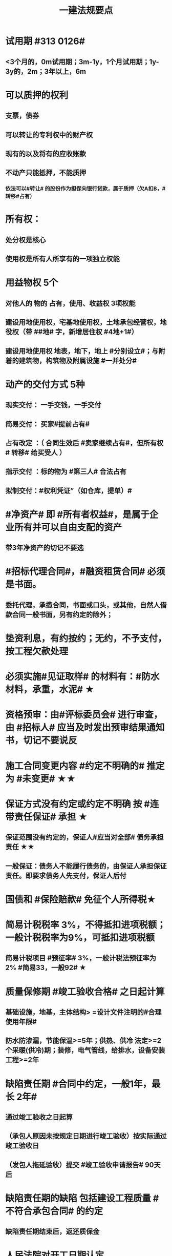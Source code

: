 #+title: 一建法规要点
#+OPTIONS: H:9

* 试用期 #313 0126#
** <3个月的，0m试用期；3m-1y，1个月试用期；1y-3y的，2m；3年以上，6m
* 可以质押的权利
** 支票，债券
** 可以转让的专利权中的财产权
** 现有的以及将有的应收账款
** 不动产只能抵押，不能质押
*** 依法可以#转让# 的股份作为担保向银行贷款，属于质押（欠A扣B，#转移#占有）
* 所有权：
** 处分权是核心
** 使用权是所有人所享有的一项独立权能
* 用益物权 5个
** 对他人的 物的 占有，使用、收益权 3项权能
** 建设用地使用权，宅基地使用权，土地承包经营权，地役权（带 ##地# 字，新增居住权 #4地+1#）
** 建设用地使用权 地表，地下，地上 #分别设立#；与附着的建筑物，构筑物及附属设施 #一并处分#
* 动产的交付方式 5种
** 现实交付： 一手交钱，一手交付
** 简易交付： 买家#提前占有#
** 占有改定 ：（ 合同生效后 #卖家继续占有#，但所有权# 转移# 给买受人 ）
** 指示交付 ：标的物为 #第三人# 合法占有
** 拟制交付：#权利凭证”（如仓库，提单）#
* #净资产# 即 #所有者权益#，是属于企业所有并可以自由支配的资产
** 带3年净资产的切记不要选
* #招标代理合同#，#融资租赁合同# 必须是书面。
** 委托代理，承揽合同，书面或口头，或其他，自然人借款合同一般书面，另有约定的除外；
* 垫资利息，有约按约；无约，不予支付，按工程欠款处理
* 必须实施#见证取样# 的材料有：#防水材料，承重，水泥# ★
* 资格预审：由#评标委员会# 进行审查，由 #招标人# 应当及时发出预审结果通知书，切记不要说反
* 施工合同变更内容 #约定不明确的# 推定为 #未变更# ★★
* 保证方式没有约定或约定不明确 按 #连带责任保证# 承担 ★
** 保证范围没有约定的，保证人#应当对全部# 债务承担责任 ★★
** 一般保证：债务人不能履行债务的，由保证人承担保证责任。即要求债务人先支付，保证人后付
* 国债和 #保险赔款# 免征个人所得税★
* 简易计税税率 3%，不得抵扣进项税额；一般计税税率为9%，可抵扣进项税额
** 简易计税项目 #预征率# 3%，一般计税法预征率为 2% #简易33，一般92# ★
* 质量保修期 #竣工验收合格# 之日起计算
** 基础设施，地基，主体结构> =设计文件注明的#合理使用年限#
** 防水防渗漏，节能保温>=5年；供热、供冷 法定>=2个采暖(供冷)期；装修，电气管线，给排水，设备安装工程>=2年
* 缺陷责任期 #合同中约定，一般1年，最长 2年#
** 通过竣工验收之日起算
** （承包人原因未按规定日期进行竣工验收）按实际通过竣工验收日
** （发包人拖延验收）提交 #竣工验收申请报告# 90天后
* 缺陷责任期的缺陷 包括建设工程质量 #不符合承包合同# 的约定
** 缺陷责任期结束后，返还质保金
* 人民法院对开工日期认定
** 1.发包人或监理人发出的 #开工通知# 载明的开工日期
** 2.开工通知发出后，尚不具备开工条件的，以 #开工条件具备的时间#
** 3.开工通知发出前，承包人经发包人同意已经实际进场施工的，以#实际进场施工时间# 为准
** 4.无开工通知，无相关证据证明实际开工日期的，应 #综合考虑# 合同，验收报告，施工许可证等
* 不需要开工审批（施工许可证和开工报告）
** 1.小型工程（适用建筑法）投资额《=30w 或 面积《=300平米 ★★★
** 2.抢险救灾，临时房屋建筑，农民自建低层住宅3种不适合建筑法）
* 开工报告批准15d内，将#保证安全施工的措施#报送工程所在地行政部门备案（管理也有）
* 主合同无效时，担保合同也无效。但是担保合同可以特别约定，主合同无效时，担保合同独立有效。
** 主合同有效，担保合同不一定有效
* 居民个人所得税应当办理纳税申报的有： #境外，应税没扣缴义务人#
** 取得应税所得没有扣缴义务人
** 因移居 #境外# 注销中国户籍
** 取得 #境外# 所得
* 强制性国家标准（只有国家标准是强制性）
** 国务院 #标准化# 行政主管部门负责 立项，编号和对外通报 #准、立报号#
** 国务院 #有关#行政主管部门：项目提出，组织起草，征求意见和技术审查
* 外观设计以图片或照片中该产品的 #外观设计# 为准；另外两个 发明，实用新型 以 #权利要求# 的内容为准
** 实用新型 10年
** 外观设计 15年
** 发明专利 20年
* 发明专利，实用新型专利特征：
** #新颖性#，实用性，创造性
* 外观设计专利特征：
** #新颖性#，富有美感，适于工业应用
* 著作权 50年
** 署名权、修改权、保护作品完整权的保护期不受限制 #保修署#
** 发表权，使用权和获得报酬权的保护期，自然人作品：作者终生及死后50年；单位作品（著作权归单位所有）：首次表生后50年，作品完成日算 #发使酬#
*** 设计合同中没有约定设计图的著作权归属，则设计图的著作权属于职务作品，归设计单位所有
* 有效期
** 安全生产许可证：3年，3个月前办理延期
** 建筑企业资质证书：5年，3个月前提出延续
** 注册建造师有效期#3年#。延续注册，期满前 30 日办理，延续注册有效期为 #3年#
** 中标通知书发出之日起#30日#内，订立书面合同
* 商标专用权包括#使用权和禁止权#
** 内容只包括财产权
** 有效期10年，自#核准注册之日#起算，对其 #注册# 的商标所享有的权利
** 可以将商标单独转让，也可以将商标连同企业或商誉同时转让
* 知识产权 专有性（排他性），地域性和期限性
** 具有 #人身权和财产权# 双重属性
** 专利权 #有效期# 自 #申请之日# 或 #邮寄之日# 起算 #注意是有效期限#
** #发明专利权# 自 #公告之日# 起 #生效# #注意是生效日期#
* 部门法 或 #法律部门# 根据一定的标准和原则制定的同类法律规范的总称
** 法律责任即承担不利的法律后果✓
* 行政诉讼的被告只能是行政机关✓
* #工程总承包单位# 对安全防护、文明施工费用的使用负总责
* 因地震等造成工程损坏，由施工企业维修，费用由 #建设参与各方按国家政策分担# 经济责任
* 规划许可证
** 建设用地 规划许可证
** 建设工程 规划许可证
** 乡村建设 规划许可证
* 行政调解应 #当事人的申请# 启动，对#属于其职权管辖范围内# 的纠纷调解
* 仲裁庭组成
** 可由3名（合议仲裁庭）或1名（独任仲裁庭）仲裁员组成
** 当事人可以各自选定1名或委托仲裁委员会指定
** 当事人未在规定期限内选定的，由仲裁委员会主任指定
* 中裁协议的效力有异议的，由 #仲裁机构（委员会）所在地# 的 #中级人民法院# 确认 #注意不是仲裁协议签订地#
** 仲裁裁决一经作出立即发生法律效力
* 有效的仲裁协议，法院不再具有管辖权 即排除法院的司法管辖权★
** 没有仲裁协议或仲裁协议无效的，法院对当事人的纠纷予以处理
* 仲裁裁决强制执行时效的中断适用法律有关诉讼时效中断的规定✓
* 建筑物倒塌造成他人损害的
** 由 #建设单位和施工企业# 连带责任
* 有特殊要求的专用设备，设计单位可指定供应商
* 诉讼时效的中止和中断★（天导致中止，人导致中断（提出请求）天#四划#）
* 划拨土地：#先（用地规划许可）证后地#
** 建设用地规划许可证--->申请划拨土地->工程规划许可证，质量监督手续，施工许可证，（土地使用权证）（先证后地）
** 出让土地：（政府卖地，先地后用地规划许可证）
*** 签订出让合同（土地使用权证）-> 建设用地规划许可证->工程规划许可证，质量监督手续，施工许可证（先地后证）
* 对建设用地范围内房屋的征收，是#国家#取得所有权的方式之一
* 债的内容是债的主体之间的权利义务
* 民事权利诉讼时效（如工程款拖欠）一般为 #3年#
** 特殊诉讼时效（国际货物买卖，技术进出口合同为4年；海上货物运输为1年）
* 印花税应纳税凭证 #产业，许可权#
** 产权转移证书；营业账簿；权利、许可证照
* 五险 职工个人无须缴纳的是 工伤保险与生育保险
* 地域管辖 3个 是以法院与 #当事人#，#诉讼标的# 以及 #法律事实# 之间的隶属关系和关联关系来确定的
* 安全费用以建筑安装 #工程造价# 为依据，列入工程造价
** ★★ 安全费用 #要列入工程造价#
** 房屋建筑工程的安全费用计提比例 2% >市政工程1.5%
** 施工企业根据需要，可适当提高安全费用提取标准
* 表见代理，无权代理，但是对本人产生有权代理的效力
* #施工企业# 需要建立健全全员安全生产责任制，#注意不是企业安全生产管理机构建立# 
* 需要进行第三方监测的危大工程，建设单位应委托具有相应 #勘察资质# 的单位进行监测
* 专项应急预案应包括 应急机构与职责，#处置程序和措施#
* 发生法律效力的民事判决，由 #第一审人民法院或同级的被执行的财产所在地人民法院执行#
* 法律没有规定行政机关强制执行的，作出行政裁决的行政机关应该申请 #人民法院# 强制执行
* 一般情况下，勘验笔录证明力>视听资料，鉴定结论>证人证言
* 从业资格（企业资质证书）
** 撤销 非法取得
** 暂扣/撤回，合法取得，之后不再具备
** 吊销 合法取得后不再具备 #安全生产条件# #且情节严重# #安情重 吊#
* 欺骗，贿赂等不正当手段取得企业资质
** 吊销资质证书，并处罚款 #骗吊#
* 已经取得安全生产许可证的企业发生重大安全事故的后果或 不再具备安全生产条件
** #暂扣安全生产许可证，并限期整改# #安证扣# #安条扣#
* 安全生产许可证遗失
** 向原发证机关报告，并在公众媒体声明作废，申请补办
* 注册单位与实际工作单位不一致 属于 #挂证#
* 属于工程建设项目的有：
** 建筑物扩建，拆除
** 与工程建设有关的服务：勘察，设计，监理服务等
* 企业 #资质# 不良行为
** 允许其他单位或个人以本单位名义承揽工程的
** 未在规定期限内办理 #资质# 变更手续
* 采用书面订立合同，在签字之前，一方已经履行义务，对方接受的，该 #合同成立#
* 要约不得撤销情形（合同成立）
** 要约人以确定 #承诺期限# 或者其他形式明示要约不可撤销
** 受要约人有理由认为要约是不可撤销的，并已经为履行合同作了准备工作
** 承诺通知（答复文件）达到要约人时生效，注意#不是发出时#
* 地役权的设立目的
** 利用他人的不动产，以提高自己不动产的#效益#
** #合同生效# 时设立，未经登记，不得对抗善意第三人（需役地人）
* 不动产物权，#合同成立时# 生效
** 动产物权，#交付时# 生效。#不登记，不得对抗第三人#
** 不动产物权 #未经登记 不发生效力#
* 民事诉讼 #7立15辩#
** 法院对于符合起诉条件的， #7d# 立案，并通知当事人
** 被告收到副本后 #15d# 内提答辩状
** 普通程序的审判组织应当采用 #合议制#，一审审限6个月
*** 简易程序，一审审限3个月
* 争议评审
** 开工后 #28d#或争议发生后 成立争议评审组
** 除专用条款另有约定外，调查会结束 14d 内，争议评审组作出书面评审意见
** 评审委员会将申请报告副本，转交 #被申请人和监理人#
** 双方接受评审意见的，由 #监理人# 拟定协议
* 连带责任
** 代理人知道代理事项违法，仍实施代理行为
** 总包依法分包的工程，总分包连带 即使劳务作业公司作业不规范出现质量问题，＃也是总分包对建设单位承揽连带责任＃
* 总分包 #不连带# 出事找总包
** 委托合同也是 总分包 #不连带# 
*** 委托人或受托人可以随时解除合同，不需经过对方同意；
*** 因解除合同造成对方损失的，#无偿委托合同# 解除方应赔偿因解除时间不当造成的直接损失
*** ★★ #有偿委托合同#，应当赔偿 #直接损失# 和 #合同履行后可以获利的利益#
** 多式联运 经营人对全程运输承担义务
** 承揽合同
* 合同分类 #典型：工程，诺成：租买借#
** 建设工程合同，典型合同
** 买卖合同，租赁合同，借款合同 都是诺成合同
*** 双方意思表示一致即告成立，否则为实践合同（保管合同）
** 借款合同 双务合同
* 借款合同支付利息期限没有约定
** 借款超1年，应当在每届满1年支付
* 行政复议申请可以先 #口头# 提出，之后书面
* 安全生产许可证由 #企业注册地# 省级政府住房行政主管部门颁发
** 安全生产考核也向 #省级住房#申请，并由 #省，自治区，直辖市级 #统一颁发合格证
** 需提供的材料有：#营业执照# ，申请表及安全生产相关的材料．注意＃无企业资质证书＃
* 工程质量监督手续应提交材料
** 工程规划许可证，资质等级证书及营业执照副本，工程勘察设计文件，中标通知书及施工合同等，注意 无 #建设用地规划许可证#
* 企业资质证书申领
** #先批后审#，根据申请人的书面承诺可以 #直接做出行政批准决定# 。后动态核查
* 企业资质法定条件 #符合规定# 
** #符合规定# 的净资产，#符合规定# 已完工程业绩，#符合规定# 主要人员，#符合规定# 技术装备。
* 出租单位出租未经 #安全性能检测# 的施工机具：责令停业整顿，并处5w以上10w以下的罚款
* #工程# 重大安全事故罪
** 单位犯罪（仅限于建设、设计、施工、监理四家单位）
** 一般，责任人5年以下，并处#罚金#；严重的，5~10年，并处#罚金#。#最高10年#
** #永久工程# （偷工减料，降低工程质量标准，单位质量保证体系失控）
* #诉讼前# 和解成立后，当事人不得任意反悔要求撤销 ★
* 具有法律约束力（不具有强制执行效力）
** 人民调解委会的调解协议
** 基层人民政府的调解协议
* 具有强制执行效力调解书
** 仲裁机构作出的仲裁调解书
** 经#法院＃司法确认的人民调解委员会作出的调解协议书
** #人民法院#对民事纠纷案件作出的调解书
* 法院调解
** 达成协议的，应当制作调解书；能够即时履行的，可以不制作
** 调解书内容：诉讼请求，#案件事实#，调解结果
** 调解书由审判员，书记员署名并加盖 #人民法院# 印章，送达双方当事人
*** 经双方当事人签收后，即具有法律效力
* 人民调解
** 达成调解协议的，可以不制作书面调解书（采取口头协议）
** 调解协议生效之日30日内向 #调解组织# 所在地 #基层法院# 申请司法确认,转化成终局
* 城市维护建设税 #营消增#
** #分别# 与增值税、#消费税# 、#营业税# #同时# 缴纳
** 以纳税人 #实际缴纳# 的增值税、#消费税# 、#营业税# 税额为计税依据
** 税率：市７％，城镇５％，其他１％。 个人所得税财产等 20%
* 房产税
** 在城市、县城，建制镇和工矿区征收
** 由产权所有人缴纳
** 个人所有非营业用的房产免纳房产税
** 依照房产租金计算的，税率12%；依房余值计算的税率为 1.2%；#余值贵，所以税率低#
** 依房产 #原值# 的一次减除10%-30%后的余值计算
* 财产保险标的危险程度明显增加的
** 保险人（保险公司）可以按合同约定，#增加保险费 或者 解除合同#
* 建筑工程因故中止施工的，#建设单位# 应当自中止施工起 #1个月# 内，报发证机关核验
** 期间，由 #建设单位# 做好建筑工程的维护管理工作 ★
** 经检验不符合条件，不允许恢复，待条件具备后，#重新申领施工许可证#。
* 申领施工许可证条件 #工地金拆规措图消# ★★★
** 消防设计审核合格
** 已办理建筑工程用地批准手续
** 取得建设工程规划许可证
** 已确定的建筑施工企业 ★★
** 需拆迁的，拆迁进度符合施工要求
** 资金，施工图纸及技术资料
** 有保证工程质量和安全的具体措施
* 可撤销合同（违心） #注意不是无效合同#
** 重大误解，显失公平，欺诈，胁迫
* #无效合同# 的法律后果 2个：
** ★折价补偿；赔偿损失 ★
* 质量检测机构的资质 2个
** 专项检测资质
** 见证取样检测资质
* 不征企业所得税收入包括：2个
** 1.财政拨款
** 2.行政事业性收费、政府性基金
* 代理法律关系存在 2个
** 代理人与被代理人 委托关系
** 被代理人与相对人（第三人） 合同关系
* 建筑业企业资质序列 3个
** 施工总承包资质，专业 #承包# 资质，施工劳务资质 #2承劳务#
* 应付款时间约定不明的 3个
** 1. 已交付的，为交付之日。#发包人接收即交付日# 
** 2. 没交付的，#提交竣工结算文件# 日，注意不是提交竣工验收报告日
** 3. 未交付，工程款也未结算的，为当事人起诉日
* 诉讼时效抗辩，法院不予支持有：#存款本息债券投资# 3个
** 支付 #存款本金及利息#请求权
** 向 #不特定对象# 发行的企业 #债券本息# 请求权
** 基于 #投资关系# 产生的缴付出资请求权
* 民事诉讼基本特征：３个
** 公权，强制，程序性
* 民事诉讼阶段（不全必须） 3个
** 一审程序
** 二审程序
** 执行程序
* 提供产品和服务的企业标准，应公开内容 #产品性功能，服务无性# 3个
** 产品的功能指标
** 产品的性能指标
** 服务的功能指标
* 不得请求得利人返还利益 3个
** 为履行道德义务进行的给付
** 债务到期之前的清偿
** 明知无给付义务而进行的债务清偿
* 领取失业保险金条件 3个
** 失业前用人单位和个人已缴的保费满 #1年#
** 非因本人意愿中断就业
** 已经进行失业登记,并有求职要求的
* 环境保护税的计税依据有 3个
** 排放量，污染当量数，超标分贝数
* 工程价款优先受偿权 3个
** 报酬，材料配件价款，机械租赁费用。不包括利息和违约产生的损失
* 安全事故补报情形 3个
** 事故报告后出现新情况
** 火灾、交通事故7日内，伤亡人数变化的
** 自事故发生30日内，伤亡人数变化的
* 工程监理单位安全生产责任 3个 ★★
** #安全技术措施# 或 #专项施工方案# 进行 #审查#
** #施工安全事故隐患# 进行（报告）处理
** 承担安全生产的监理责任
* 买卖合同，出卖人义务 3个
** 按合同约定交付设备；转移设备所有权；瑕疵担保
* 用人单位拖欠劳动报酬 3个
** 向用人单位争议调解委员会申请调解
** 用人单位所在地劳动争议仲裁委员会仲裁
** 向人民法院申请支付令
* 不得作为保证人
** 国家机关 ，但外国组织。。转贷的除外
** 学校，医院等以公益为目的的事业单位、社会团体
** 企业法人的分支机构，职能部门
* 可以要求缴纳的保证金 4个
** 投标，履约，质量保证金，农民工工资保证金
* 使用承租的机械设备和施工机具及配件的，共同验收 4个 #总分租装#
** 总承包单位，分包单位，#出租单位#，#安装单位# 共同验收
* 20%
** 临时用电照明照度不应超过最低照度 20%
** 个人所得税财产等 20%
* 工程竣工结算审查期限（#525 2,3,45,6#）
** （-，500万），从接到竣工结算报告和完整竣工结算资料之日起 20d
** [500,2000) , 30d；[2000,5000), 45d ； [5000,-), 60d
* ★ 企业专职安全员数量：#2346#
** 总承包特级：6个
** 总承包一级：4个
** 总承包二级/专业一级：3个
** 专业二级/劳务分包：2个
* 项目
** 总承包单位专职安全员数量★必考 #15w平# #123# #51万# #123# #面积或造价#
*** 建筑面积/造价 5w平米，1亿元， 至少3个
*** 1w或5千万~1亿元，至少2个
*** 以下的 至少1个。
** 项目专业承（分）包单位专职安全员的配备 至少1人
** 劳务分包单位，现场施工作业人员有关 #52# #123#
*** 200人，至少3人
*** 50-200人，至少2人
*** 50以下，至少1人
